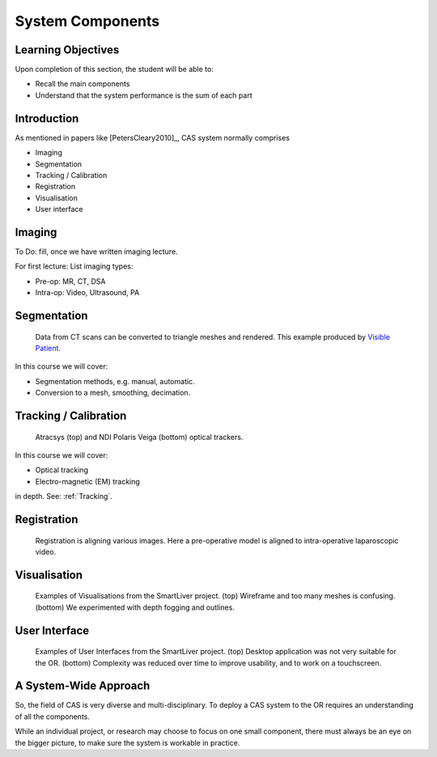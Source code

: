 .. _Components:

System Components
=================

Learning Objectives
-------------------

Upon completion of this section, the student will be able to:

* Recall the main components
* Understand that the system performance is the sum of each part


Introduction
------------

As mentioned in papers like [PetersCleary2010]_, CAS system normally comprises

* Imaging
* Segmentation
* Tracking / Calibration
* Registration
* Visualisation
* User interface

Imaging
-------

To Do: fill, once we have written imaging lecture.

For first lecture: List imaging types:

* Pre-op: MR, CT, DSA
* Intra-op: Video, Ultrasound, PA


Segmentation
------------

.. figure:: segmentation_example.png
  :width: 50%

  Data from CT scans can be converted to triangle meshes and rendered. This example produced by `Visible Patient <https://www.visiblepatient.com/en/>`_.

In this course we will cover:

* Segmentation methods, e.g. manual, automatic.
* Conversion to a mesh, smoothing, decimation.


Tracking / Calibration
----------------------

.. figure:: smart_liver_vis_1.png
  :width: 50%

  Atracsys (top) and NDI Polaris Veiga (bottom) optical trackers.

In this course we will cover:

* Optical tracking
* Electro-magnetic (EM) tracking

in depth. See: :ref:`Tracking`.


Registration
------------

.. figure:: smart_liver_vis_1.png
  :width: 50%

  Registration is aligning various images. Here a pre-operative model is aligned to intra-operative laparoscopic video.


Visualisation
-------------

.. figure:: smart_liver_vis_1.png
  :width: 50%
.. figure:: smart_liver_vis_2.png
  :width: 50%

  Examples of Visualisations from the SmartLiver project. (top) Wireframe and too many meshes is confusing. (bottom) We experimented with depth fogging and outlines.


User Interface
--------------

.. figure:: smart_liver_gui_v1.png
  :width: 50%
.. figure:: smart_liver_gui_v2.png
  :width: 50%

  Examples of User Interfaces from the SmartLiver project. (top) Desktop application was not very suitable for the OR. (bottom) Complexity was reduced over time to improve usability, and to work on a touchscreen.


A System-Wide Approach
----------------------

So, the field of CAS is very diverse and multi-disciplinary.
To deploy a CAS system to the OR requires an understanding of all the components.

While an individual project, or research may choose to focus on one small component,
there must always be an eye on the bigger picture, to make sure the system is workable in practice.